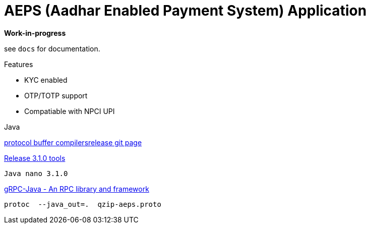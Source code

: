 = AEPS (Aadhar Enabled Payment System) Application

*Work-in-progress*

see `docs` for documentation.

.Features
* KYC enabled
* OTP/TOTP support
* Compatiable with NPCI UPI

.Java

https://github.com/google/protobuf/releases[protocol buffer compilersrelease git page]

https://github.com/google/protobuf/releases/tag/v3.1.0[Release 3.1.0 tools]

 Java nano 3.1.0

https://github.com/grpc/grpc-java[gRPC-Java - An RPC library and framework]

 protoc  --java_out=.  qzip-aeps.proto
